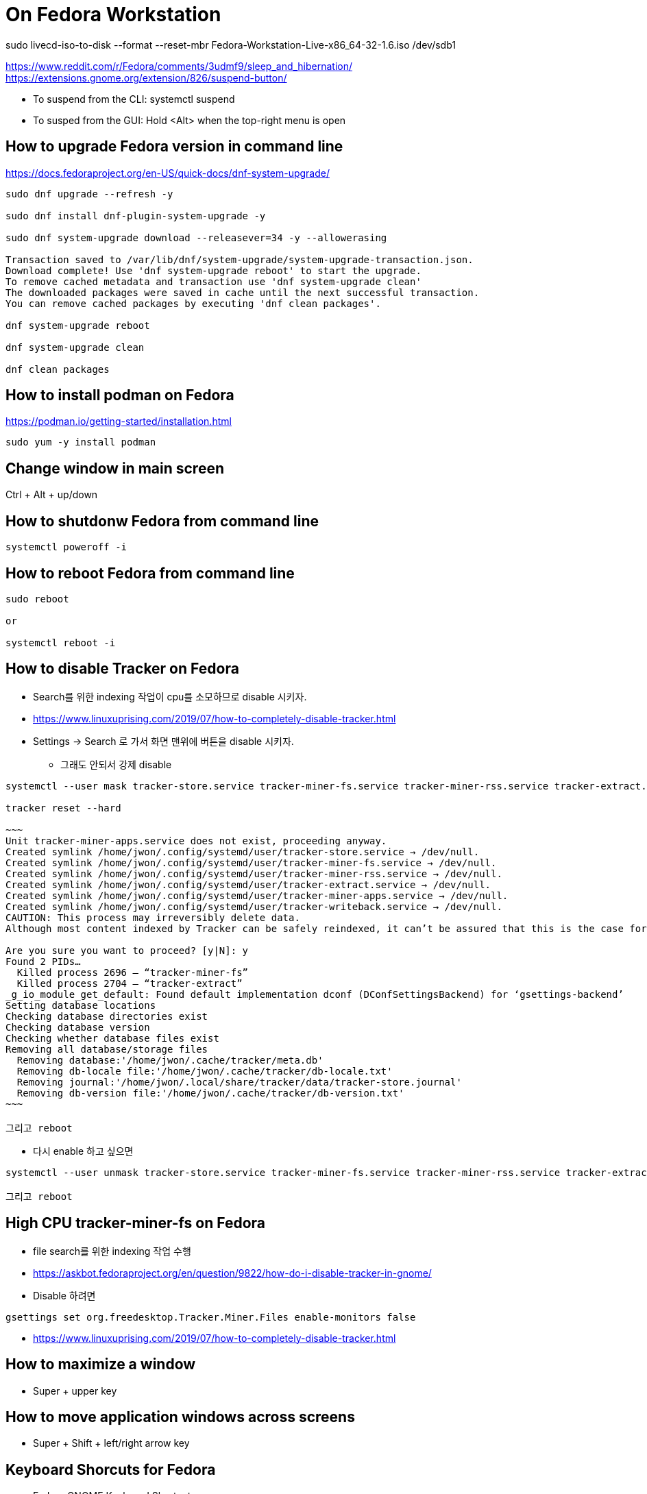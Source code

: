 = On Fedora Workstation

sudo livecd-iso-to-disk --format --reset-mbr Fedora-Workstation-Live-x86_64-32-1.6.iso /dev/sdb1



https://www.reddit.com/r/Fedora/comments/3udmf9/sleep_and_hibernation/
https://extensions.gnome.org/extension/826/suspend-button/

* To suspend from the CLI: systemctl suspend
* To susped from the GUI: Hold <Alt> when the top-right menu is open


== How to upgrade Fedora version in command line
https://docs.fedoraproject.org/en-US/quick-docs/dnf-system-upgrade/

[source,bash]
----
sudo dnf upgrade --refresh -y

sudo dnf install dnf-plugin-system-upgrade -y

sudo dnf system-upgrade download --releasever=34 -y --allowerasing

Transaction saved to /var/lib/dnf/system-upgrade/system-upgrade-transaction.json.
Download complete! Use 'dnf system-upgrade reboot' to start the upgrade.
To remove cached metadata and transaction use 'dnf system-upgrade clean'
The downloaded packages were saved in cache until the next successful transaction.
You can remove cached packages by executing 'dnf clean packages'.

dnf system-upgrade reboot

dnf system-upgrade clean

dnf clean packages
----



== How to install podman on Fedora
https://podman.io/getting-started/installation.html

[source,bash]
----
sudo yum -y install podman
----


== Change window in main screen
Ctrl + Alt + up/down


== How to shutdonw Fedora from command line
[source,bash]
----
systemctl poweroff -i
----


== How to reboot Fedora from command line
[source,bash]
----
sudo reboot

or

systemctl reboot -i
----


== How to disable Tracker on Fedora
* Search를 위한 indexing 작업이 cpu를 소모하므로 disable 시키자.
* https://www.linuxuprising.com/2019/07/how-to-completely-disable-tracker.html
* Settings -> Search 로 가서 화면 맨위에 버튼을 disable 시키자.
** 그래도 안되서 강제 disable
----
systemctl --user mask tracker-store.service tracker-miner-fs.service tracker-miner-rss.service tracker-extract.service tracker-miner-apps.service tracker-writeback.service

tracker reset --hard

~~~
Unit tracker-miner-apps.service does not exist, proceeding anyway.
Created symlink /home/jwon/.config/systemd/user/tracker-store.service → /dev/null.
Created symlink /home/jwon/.config/systemd/user/tracker-miner-fs.service → /dev/null.
Created symlink /home/jwon/.config/systemd/user/tracker-miner-rss.service → /dev/null.
Created symlink /home/jwon/.config/systemd/user/tracker-extract.service → /dev/null.
Created symlink /home/jwon/.config/systemd/user/tracker-miner-apps.service → /dev/null.
Created symlink /home/jwon/.config/systemd/user/tracker-writeback.service → /dev/null.
CAUTION: This process may irreversibly delete data.
Although most content indexed by Tracker can be safely reindexed, it can’t be assured that this is the case for all data. Be aware that you may be incurring in a data loss situation, proceed at your own risk.

Are you sure you want to proceed? [y|N]: y
Found 2 PIDs…
  Killed process 2696 — “tracker-miner-fs”
  Killed process 2704 — “tracker-extract”
_g_io_module_get_default: Found default implementation dconf (DConfSettingsBackend) for ‘gsettings-backend’
Setting database locations
Checking database directories exist
Checking database version
Checking whether database files exist
Removing all database/storage files
  Removing database:'/home/jwon/.cache/tracker/meta.db'
  Removing db-locale file:'/home/jwon/.cache/tracker/db-locale.txt'
  Removing journal:'/home/jwon/.local/share/tracker/data/tracker-store.journal'
  Removing db-version file:'/home/jwon/.cache/tracker/db-version.txt'
~~~

그리고 reboot
----
* 다시 enable 하고 싶으면
----
systemctl --user unmask tracker-store.service tracker-miner-fs.service tracker-miner-rss.service tracker-extract.service tracker-miner-apps.service tracker-writeback.service

그리고 reboot
----


== High CPU tracker-miner-fs on Fedora
* file search를 위한 indexing 작업 수행
* https://askbot.fedoraproject.org/en/question/9822/how-do-i-disable-tracker-in-gnome/
* Disable 하려면
----
gsettings set org.freedesktop.Tracker.Miner.Files enable-monitors false
----

* https://www.linuxuprising.com/2019/07/how-to-completely-disable-tracker.html


== How to maximize a window
* Super + upper key


== How to move application windows across screens
* Super + Shift + left/right arrow key


== Keyboard Shorcuts for Fedora
* Fedora GNOME Keyboard Shortcuts
** https://kinesis-ergo.com/support/advantage2/


=== Close App/Window
* left ctrl + Q
* Super + Q


== How to take screenshots
* Go to search bar
* Find screenshotP


== Fedora Productivity Tools
* https://www.dedoimedo.com/computers/fedora-30-after-install.html
* https://blog.hubstaff.com/11-linux-productivity-tools/
* https://www.dedoimedo.com/computers/gnome-customization.html
* https://www.dedoimedo.com/computers/gnome-edit-theme.html
* https://gitlab.com/LinxGem33/Arc-Menu


== How to install Dash to Dock on Fedora
* https://www.dedoimedo.com/computers/gnome-3-dash-to-panel.html
* https://extensions.gnome.org/extension/307/dash-to-dock/
** Need to open by FireFox, not Chrome to install
*** Chrome: "You can see "We cannot detect a running copy of GNOME on this system, so some parts of the interface may be disabled. See our troubleshooting entry for more information."


== How to change the color of your Linux terminal | Opensource.com
https://opensource.com/article/19/9/linux-terminal-colors


== How to install OpenJDK 8 on Fedora
[source,sh,options="nowrap"]
----
sudo dnf search openjdk
sudo dnf search openjdk | grep 1.8
sudo dnf install java-1.8.0-openjdk-devel.x86_64
sudo dnf install java-1.8.0-openjdk-src.x86_64
----


== How to install Docker on Fedora
https://docs.docker.com/install/linux/docker-ce/fedora/
[source,sh,options="nowrap"]
----
sudo systemctl start docker
----


== How to delete all images
[source,sh,options="nowrap"]
----
podman rmi $(podman images -qa) -f

sudo systemctl start docker
docker rmi $(docker images -q) -f
----


== How to record output sound on Fedora
* 일단 내 목소리 빼고 녹음하는데 성공! 아래 링크를 따라서 실행한다.
* https://www.addictivetips.com/ubuntu-linux-tips/record-speaker-output-on-linux/
** sudo dnf install pavucontrol audacity 설치하고
** “Pavu Control” and “Audacity” 앱 실행하고
** “Pavu Control” 의 Configuration 메뉴에서 Output 으로 선택하고
** “Audacity” 에서 record 버튼 클릭하면 끝!


== Set up Printers

=== For All
https://redhat.service-now.com/help?id=kb_article_view&sysparm_article=KB0004636&sys_kb_id=a11b19681b94ac10df470f69cc4bcb75#GettingStarted


=== For Fedora
https://redhat.service-now.com/help?id=kb_article_view&sysparm_article=KB0004651&sys_kb_id=e03697661b40a01040d63267cc4bcb0c


== Brisbane office Printers
http://cups.bne.redhat.com:631/printers/


== How to fix broken Korean in VSCode
* https://translate.google.com/translate?hl=&sl=ko&tl=en&u=https%3A%2F%2Fmemo.polypia.net%2Farchives%2F3204
* Remove 'Droid Sans Fallback' from font family in VSCode setting.


== Install Apache HTTPD on Fedora
https://www.liquidweb.com/kb/how-to-install-apache-on-fedora-21/


== Install sshd on Fedora
https://bytefreaks.net/gnulinux/fedora-25-install-start-enable-ssh-server

[source,bash]
----
sudo dnf install -y openssh-server;

sudo systemctl start sshd
----


== How to check Fedora version in terminal
[source,bash]
----
cat /etc/fedora-release
----


== How to use cron on Fedora
https://fedoramagazine.org/scheduling-tasks-with-cron/

grep "cronscript.php" /var/log/cron
